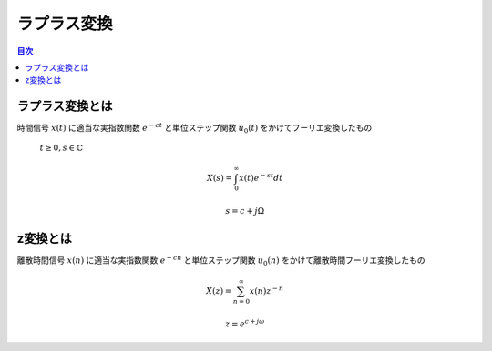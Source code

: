 ==============================================================================
ラプラス変換
==============================================================================

.. contents:: 目次

ラプラス変換とは
==============================================================================
時間信号 :math:`x(t)` に適当な実指数関数 :math:`e^{-ct}`
と単位ステップ関数 :math:`u_0(t)` をかけてフーリエ変換したもの

 :math:`t\geq 0, s\in\mathbb{C}`

.. math::    
    X(s) = \int^{\infty}_{0}x(t)e^{-st}dt
    
    s = c+j\Omega



z変換とは
==============================================================================
離散時間信号 :math:`x(n)` に適当な実指数関数 :math:`e^{-cn}`
と単位ステップ関数 :math:`u_0(n)` をかけて離散時間フーリエ変換したもの

.. math::    
    X(z) = \sum^{\infty}_{n=0}x(n)z^{-n}
    
    z = e^{c+j\omega}